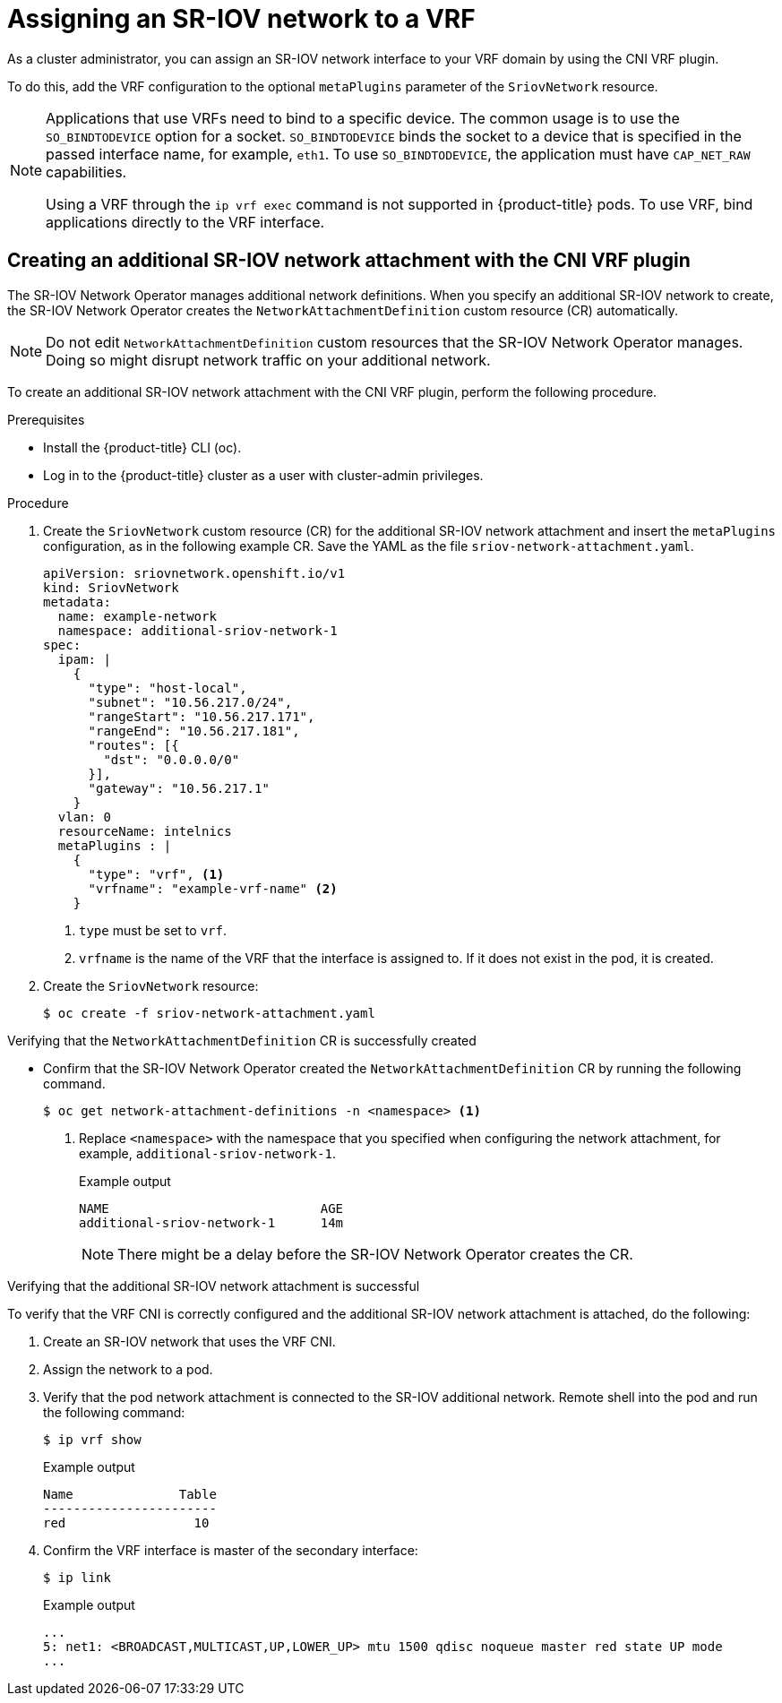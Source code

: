 // Module included in the following assemblies:
//
//networking/hardware_networks/configuring-sriov-device.adoc

:_mod-docs-content-type: PROCEDURE
[id="cnf-assigning-a-sriov-network-to-a-vrf_{context}"]
= Assigning an SR-IOV network to a VRF

As a cluster administrator, you can assign an SR-IOV network interface to your VRF domain by using the CNI VRF plugin.

To do this, add the VRF configuration to the optional `metaPlugins` parameter of the `SriovNetwork` resource.

[NOTE]
====
Applications that use VRFs need to bind to a specific device. The common usage is to use the `SO_BINDTODEVICE` option for a socket. `SO_BINDTODEVICE` binds the socket to a device that is specified in the passed interface name, for example, `eth1`. To use `SO_BINDTODEVICE`, the application must have `CAP_NET_RAW` capabilities.

Using a VRF through the `ip vrf exec` command is not supported in {product-title} pods. To use VRF, bind applications directly to the VRF interface.
====

[id="cnf-creating-an-additional-sriov-network-with-vrf-plug-in_{context}"]
== Creating an additional SR-IOV network attachment with the CNI VRF plugin

The SR-IOV Network Operator manages additional network definitions. When you specify an additional SR-IOV network to create, the SR-IOV Network Operator creates the `NetworkAttachmentDefinition` custom resource (CR) automatically.

[NOTE]
====
Do not edit `NetworkAttachmentDefinition` custom resources that the SR-IOV Network Operator manages. Doing so might disrupt network traffic on your additional network.
====

To create an additional SR-IOV network attachment with the CNI VRF plugin, perform the following procedure.

.Prerequisites

* Install the {product-title} CLI (oc).
* Log in to the {product-title} cluster as a user with cluster-admin privileges.

.Procedure

. Create the `SriovNetwork` custom resource (CR) for the additional SR-IOV network attachment and insert the `metaPlugins` configuration, as in the following example CR. Save the YAML as the file `sriov-network-attachment.yaml`.
+
[source,yaml]
----
apiVersion: sriovnetwork.openshift.io/v1
kind: SriovNetwork
metadata:
  name: example-network
  namespace: additional-sriov-network-1
spec:
  ipam: |
    {
      "type": "host-local",
      "subnet": "10.56.217.0/24",
      "rangeStart": "10.56.217.171",
      "rangeEnd": "10.56.217.181",
      "routes": [{
        "dst": "0.0.0.0/0"
      }],
      "gateway": "10.56.217.1"
    }
  vlan: 0
  resourceName: intelnics
  metaPlugins : |
    {
      "type": "vrf", <1>
      "vrfname": "example-vrf-name" <2>
    }
----
<1> `type` must be set to `vrf`.
<2> `vrfname` is the name of the VRF that the interface is assigned to. If it does not exist in the pod, it is created.

. Create the `SriovNetwork` resource:
+
[source,terminal]
----
$ oc create -f sriov-network-attachment.yaml
----

.Verifying that the `NetworkAttachmentDefinition` CR is successfully created

* Confirm that the SR-IOV Network Operator created the `NetworkAttachmentDefinition` CR by running the following command.
+
[source,terminal]
----
$ oc get network-attachment-definitions -n <namespace> <1>
----
<1> Replace `<namespace>` with the namespace that you specified when configuring the network attachment, for example, `additional-sriov-network-1`.
+
.Example output
[source,terminal]
----
NAME                            AGE
additional-sriov-network-1      14m
----
+
[NOTE]
====
There might be a delay before the SR-IOV Network Operator creates the CR.
====

.Verifying that the additional SR-IOV network attachment is successful

To verify that the VRF CNI is correctly configured and the additional SR-IOV network attachment is attached, do the following:

. Create an SR-IOV network that uses the VRF CNI.
. Assign the network to a pod.
. Verify that the pod network attachment is connected to the SR-IOV additional network. Remote shell into the pod and run the following command:
+
[source,terminal]
----
$ ip vrf show
----
+
.Example output
[source,terminal]
----
Name              Table
-----------------------
red                 10
----
. Confirm the VRF interface is master of the secondary interface:
+
[source,terminal]
----
$ ip link
----
+
.Example output
[source,terminal]
----
...
5: net1: <BROADCAST,MULTICAST,UP,LOWER_UP> mtu 1500 qdisc noqueue master red state UP mode
...
----
